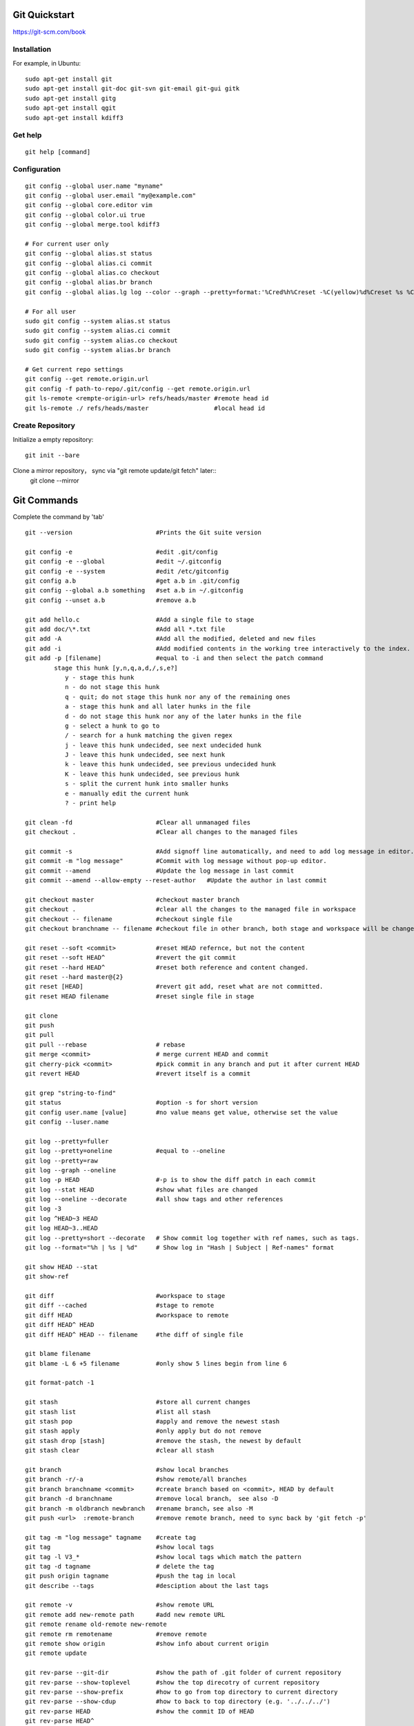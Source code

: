 Git Quickstart
==============

https://git-scm.com/book

Installation
------------
For example, in Ubuntu::

    sudo apt-get install git
    sudo apt-get install git-doc git-svn git-email git-gui gitk 
    sudo apt-get install gitg
    sudo apt-get install qgit
    sudo apt-get install kdiff3

Get help
--------
::

    git help [command]

Configuration
-------------
::

    git config --global user.name "myname"
    git config --global user.email "my@example.com"
    git config --global core.editor vim
    git config --global color.ui true
    git config --global merge.tool kdiff3 

    # For current user only
    git config --global alias.st status
    git config --global alias.ci commit
    git config --global alias.co checkout
    git config --global alias.br branch
    git config --global alias.lg log --color --graph --pretty=format:'%Cred%h%Creset -%C(yellow)%d%Creset %s %Cgreen(%cr) %C(bold blue)<%an>%Creset' --abbrev-commit

    # For all user
    sudo git config --system alias.st status
    sudo git config --system alias.ci commit
    sudo git config --system alias.co checkout
    sudo git config --system alias.br branch

    # Get current repo settings
    git config --get remote.origin.url
    git config -f path-to-repo/.git/config --get remote.origin.url
    git ls-remote <rempte-origin-url> refs/heads/master #remote head id
    git ls-remote ./ refs/heads/master                  #local head id


Create Repository
-----------------
Initialize a empty repository::

    git init --bare

Clone a mirror repository， sync via "git remote update/git fetch" later::
    git clone --mirror


Git Commands
============
Complete the command by 'tab'

::

    git --version                       #Prints the Git suite version

    git config -e		        #edit .git/config
    git config -e --global	        #edit ~/.gitconfig
    git config -e --system	        #edit /etc/gitconfig
    git config a.b	                #get a.b in .git/config
    git config --global a.b something	#set a.b in ~/.gitconfig
    git config --unset a.b 	        #remove a.b

    git add hello.c 		        #Add a single file to stage
    git add doc/\*.txt                  #Add all *.txt file 
    git add -A			        #Add all the modified, deleted and new files
    git add -i			        #Add modified contents in the working tree interactively to the index.
    git add -p [filename]               #equal to -i and then select the patch command
            stage this hunk [y,n,q,a,d,/,s,e?]
               y - stage this hunk
               n - do not stage this hunk
               q - quit; do not stage this hunk nor any of the remaining ones
               a - stage this hunk and all later hunks in the file
               d - do not stage this hunk nor any of the later hunks in the file
               g - select a hunk to go to
               / - search for a hunk matching the given regex
               j - leave this hunk undecided, see next undecided hunk
               J - leave this hunk undecided, see next hunk
               k - leave this hunk undecided, see previous undecided hunk
               K - leave this hunk undecided, see previous hunk
               s - split the current hunk into smaller hunks
               e - manually edit the current hunk
               ? - print help

    git clean -fd		        #Clear all unmanaged files
    git checkout .		        #Clear all changes to the managed files

    git commit -s	                #Add signoff line automatically, and need to add log message in editor.
    git commit -m "log message"	        #Commit with log message without pop-up editor.
    git commit --amend		        #Update the log message in last commit
    git commit --amend --allow-empty --reset-author   #Update the author in last commit

    git checkout master		        #checkout master branch
    git checkout .		        #clear all the changes to the managed file in workspace
    git checkout -- filename	        #checkout single file
    git checkout branchname -- filename #checkout file in other branch, both stage and workspace will be changed.

    git reset --soft <commit>	        #reset HEAD refernce, but not the content
    git reset --soft HEAD^		#revert the git commit
    git reset --hard HEAD^		#reset both reference and content changed.
    git reset --hard master@{2}
    git reset [HEAD]		        #revert git add, reset what are not committed.
    git reset HEAD filename		#reset single file in stage

    git clone
    git push
    git pull
    git pull --rebase		        # rebase
    git merge <commit>		        # merge current HEAD and commit
    git cherry-pick <commit>	        #pick commit in any branch and put it after current HEAD
    git revert HEAD		        #revert itself is a commit

    git grep "string-to-find"
    git status			        #option -s for short version
    git config user.name [value]        #no value means get value, otherwise set the value
    git config --luser.name

    git log --pretty=fuller
    git log --pretty=oneline	        #equal to --oneline
    git log --pretty=raw
    git log --graph --oneline
    git log -p HEAD			#-p is to show the diff patch in each commit
    git log --stat HEAD		        #show what files are changed
    git log --oneline --decorate	#all show tags and other references
    git log -3
    git log ^HEAD~3 HEAD
    git log HEAD~3..HEAD
    git log --pretty=short --decorate   # Show commit log together with ref names, such as tags.
    git log --format="%h | %s | %d"     # Show log in "Hash | Subject | Ref-names" format

    git show HEAD --stat
    git show-ref

    git diff                            #workspace to stage
    git diff --cached                   #stage to remote
    git diff HEAD                       #workspace to remote
    git diff HEAD^ HEAD
    git diff HEAD^ HEAD -- filename     #the diff of single file

    git blame filename
    git blame -L 6 +5 filename	        #only show 5 lines begin from line 6

    git format-patch -1

    git stash			        #store all current changes
    git stash list		        #list all stash
    git stash pop		        #apply and remove the newest stash
    git stash apply		        #only apply but do not remove
    git stash drop [stash]	        #remove the stash, the newest by default
    git stash clear		        #clear all stash

    git branch			        #show local branches
    git branch -r/-a			#show remote/all branches
    git branch branchname <commit>	#create branch based on <commit>, HEAD by default
    git branch -d branchname	        #remove local branch， see also -D
    git branch -m oldbranch newbranch	#rename branch，see also -M
    git push <url>  :remote-branch      #remove remote branch, need to sync back by 'git fetch -p'

    git tag -m "log message" tagname    #create tag
    git tag				#show local tags
    git tag -l V3_*			#show local tags which match the pattern
    git tag -d tagname		        # delete the tag
    git push origin tagname		#push the tag in local
    git describe --tags			#desciption about the last tags

    git remote -v			#show remote URL
    git remote add new-remote path 	#add new remote URL
    git remote rename old-remote new-remote
    git remote rm remotename	        #remove remote
    git remote show origin              #show info about current origin
    git remote update

    git rev-parse --git-dir		#show the path of .git folder of current repository
    git rev-parse --show-toplevel	#show the top direcotry of current repository
    git rev-parse --show-prefix	        #how to go from top directory to current directory
    git rev-parse --show-cdup	        #how to back to top directory (e.g. '../../../')
    git rev-parse HEAD		        #show the commit ID of HEAD
    git rev-parse HEAD^
    git rev-parse --symbolic --branches #show local branches
    git rev-parse --symbolic --tags	#show local tags

    git rev-list --oneline A	        #show the version relationship

    git ls-files -s 		        #show file tree and last commit ID
    git ls-tree -l HEAD

    git cat-file -t <ID>		#type of the ID (commit or tag ...)
    git cat-file -p <ID>		#content of the ID

    git reflog show master	        #show the log on master branch
    git reflog -1			#show last action of HEAD



Typical Use Cases
=================

generate git patch outside git repo
-----------------------------------
::

    git init
    git add -A
    git commit -s

    #change some things ...

    git add -A
    git commit -s
    git show

    git format-patch -1

